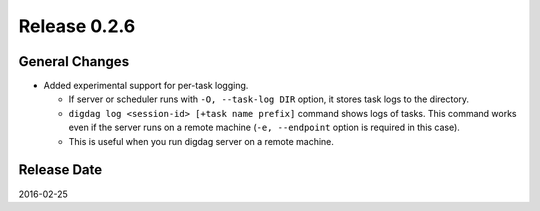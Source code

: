 Release 0.2.6
==================================

General Changes
------------------

* Added experimental support for per-task logging.

  * If server or scheduler runs with ``-O, --task-log DIR`` option, it stores task logs to the directory.

  * ``digdag log <session-id> [+task name prefix]`` command shows logs of tasks. This command works even if the server runs on a remote machine (``-e, --endpoint`` option is required in this case).

  * This is useful when you run digdag server on a remote machine.


Release Date
------------------
2016-02-25
